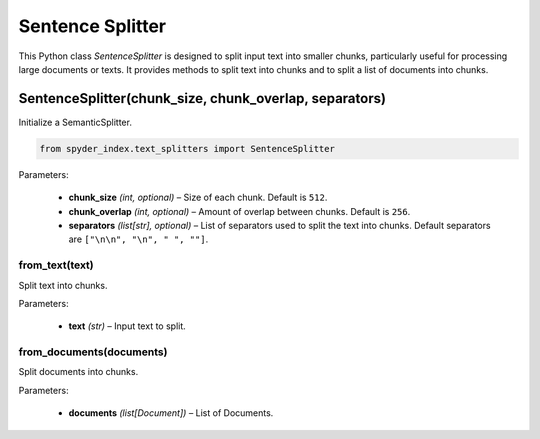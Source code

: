 ============================================
Sentence Splitter
============================================

This Python class `SentenceSplitter` is designed to split input text into smaller chunks, particularly useful for processing large documents or texts. 
It provides methods to split text into chunks and to split a list of documents into chunks.

SentenceSplitter(chunk_size, chunk_overlap, separators)
________________________________________________________

Initialize a SemanticSplitter.

.. code-block:: python

    from spyder_index.text_splitters import SentenceSplitter

| Parameters:

    - **chunk_size** *(int, optional)* – Size of each chunk. Default is ``512``.
    - **chunk_overlap** *(int, optional)* – Amount of overlap between chunks. Default is ``256``.
    - **separators** *(list[str], optional)* – List of separators used to split the text into chunks. Default separators are ``["\n\n", "\n", " ", ""]``.

from_text(text)
^^^^^^^^^^^^^^^^^^^^^^^^^^^^^^^^^^^^^^^^^^^^^^^^^

Split text into chunks.

| Parameters:

    - **text** *(str)* – Input text to split.

from_documents(documents)
^^^^^^^^^^^^^^^^^^^^^^^^^^^^^^^^^^^^^^^^^^^^^^^^^

Split documents into chunks.

| Parameters:

    - **documents** *(list[Document])* – List of Documents.

